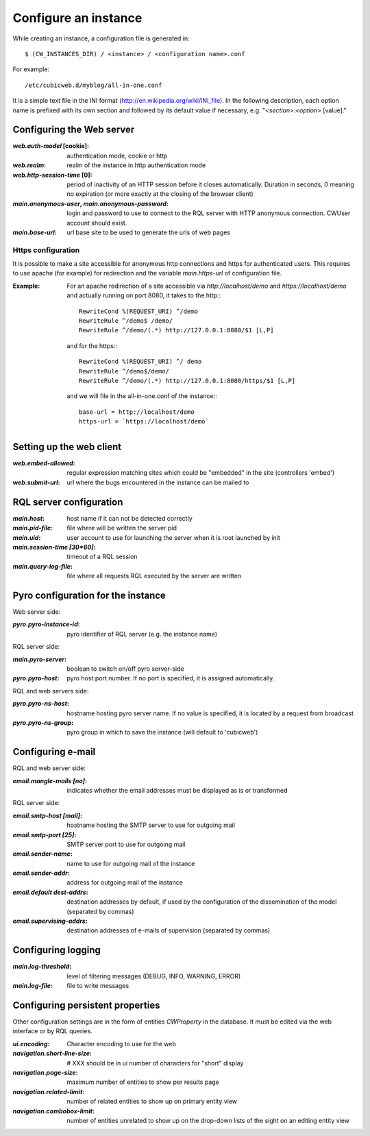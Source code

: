 .. -*- coding: utf-8 -*-


Configure an instance
=====================

While creating an instance, a configuration file is generated in::

    $ (CW_INSTANCES_DIR) / <instance> / <configuration name>.conf

For example::

    /etc/cubicweb.d/myblog/all-in-one.conf

It is a simple text file in the INI format
(http://en.wikipedia.org/wiki/INI_file). In the following description,
each option name is prefixed with its own section and followed by its
default value if necessary, e.g. "`<section>.<option>` [value]."


Configuring the Web server
--------------------------
:`web.auth-model` [cookie]:
    authentication mode, cookie or http
:`web.realm`:
    realm of the instance in http authentication mode
:`web.http-session-time` [0]:
    period of inactivity of an HTTP session before it closes automatically.
    Duration in seconds, 0 meaning no expiration (or more exactly at the
    closing of the browser client)

:`main.anonymous-user`, `main.anonymous-password`:
    login and password to use to connect to the RQL server with
    HTTP anonymous connection. CWUser account should exist.

:`main.base-url`:
    url base site to be used to generate the urls of web pages

Https configuration
```````````````````
It is possible to make a site accessible for anonymous http connections
and https for authenticated users. This requires to
use apache (for example) for redirection and the variable `main.https-url`
of configuration file.

:Example:

   For an apache redirection of a site accessible via `http://localhost/demo`
   and `https://localhost/demo` and actually running on port 8080, it
   takes to the http:::

     RewriteCond %(REQUEST_URI) ^/demo
     RewriteRule ^/demo$ /demo/
     RewriteRule ^/demo/(.*) http://127.0.0.1:8080/$1 [L,P]

   and for the https:::

     RewriteCond %(REQUEST_URI) ^/ demo
     RewriteRule ^/demo$/demo/
     RewriteRule ^/demo/(.*) http://127.0.0.1:8080/https/$1 [L,P]


   and we will file in the all-in-one.conf of the instance:::

     base-url = http://localhost/demo
     https-url = `https://localhost/demo`

Setting up the web client
-------------------------
:`web.embed-allowed`:
    regular expression matching sites which could be "embedded" in
    the site (controllers 'embed')
:`web.submit-url`:
    url where the bugs encountered in the instance can be mailed to


RQL server configuration
------------------------
:`main.host`:
    host name if it can not be detected correctly
:`main.pid-file`:
    file where will be written the server pid
:`main.uid`:
    user account to use for launching the server when it is
    root launched by init
:`main.session-time [30*60]`:
    timeout of a RQL session
:`main.query-log-file`:
    file where all requests RQL executed by the server are written


Pyro configuration for the instance
-----------------------------------
Web server side:

:`pyro.pyro-instance-id`:
    pyro identifier of RQL server (e.g. the instance name)

RQL server side:

:`main.pyro-server`:
    boolean to switch on/off pyro server-side

:`pyro.pyro-host`:
    pyro host:port number. If no port is specified, it is assigned
    automatically.

RQL and web servers side:

:`pyro.pyro-ns-host`:
    hostname hosting pyro server name. If no value is
    specified, it is located by a request from broadcast

:`pyro.pyro-ns-group`:
    pyro group in which to save the instance (will default to 'cubicweb')


Configuring e-mail
------------------
RQL and web server side:

:`email.mangle-mails [no]`:
    indicates whether the email addresses must be displayed as is or
    transformed

RQL server side:

:`email.smtp-host [mail]`:
    hostname hosting the SMTP server to use for outgoing mail
:`email.smtp-port [25]`:
    SMTP server port to use for outgoing mail
:`email.sender-name`:
    name to use for outgoing mail of the instance
:`email.sender-addr`:
    address for outgoing mail of the instance
:`email.default dest-addrs`:
    destination addresses by default, if used by the configuration of the
    dissemination of the model (separated by commas)
:`email.supervising-addrs`:
    destination addresses of e-mails of supervision (separated by
    commas)


Configuring logging
-------------------
:`main.log-threshold`:
    level of filtering messages (DEBUG, INFO, WARNING, ERROR)
:`main.log-file`:
    file to write messages


Configuring persistent properties
---------------------------------
Other configuration settings are in the form of entities `CWProperty`
in the database. It must be edited via the web interface or by
RQL queries.

:`ui.encoding`:
    Character encoding to use for the web
:`navigation.short-line-size`: # XXX should be in ui
    number of characters for "short" display
:`navigation.page-size`:
    maximum number of entities to show per results page
:`navigation.related-limit`:
    number of related entities to show up on primary entity view
:`navigation.combobox-limit`:
    number of entities unrelated to show up on the drop-down lists of
    the sight on an editing entity view
